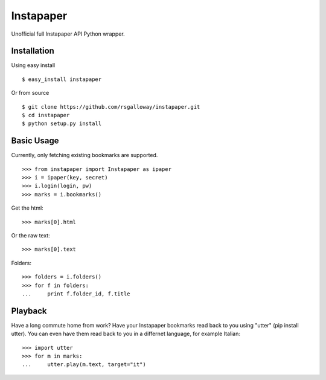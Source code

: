 
Instapaper
==========

Unofficial full Instapaper API Python wrapper.


Installation
------------

Using easy install ::

    $ easy_install instapaper

Or from source ::

    $ git clone https://github.com/rsgalloway/instapaper.git
    $ cd instapaper
    $ python setup.py install


Basic Usage
-----------

Currently, only fetching existing bookmarks are supported.  ::

    >>> from instapaper import Instapaper as ipaper
    >>> i = ipaper(key, secret)
    >>> i.login(login, pw)
    >>> marks = i.bookmarks()

Get the html: ::

    >>> marks[0].html

Or the raw text: ::
    
    >>> marks[0].text

Folders: ::

    >>> folders = i.folders()
    >>> for f in folders:
    ...     print f.folder_id, f.title


Playback
--------

Have a long commute home from work? Have your Instapaper bookmarks read back to you
using "utter" (pip install utter). You can even have them read back to you in a
differnet language, for example Italian: ::

    >>> import utter
    >>> for m in marks:
    ...     utter.play(m.text, target="it")


